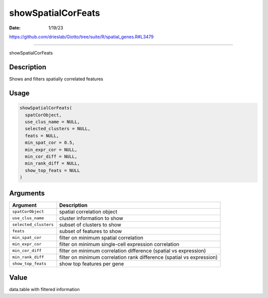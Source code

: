 ===================
showSpatialCorFeats
===================

:Date: 1/19/23

https://github.com/drieslab/Giotto/tree/suite/R/spatial_genes.R#L3479



=======================

showSpatialCorFeats

Description
-----------

Shows and filters spatially correlated features

Usage
-----

.. code:: r

   showSpatialCorFeats(
     spatCorObject,
     use_clus_name = NULL,
     selected_clusters = NULL,
     feats = NULL,
     min_spat_cor = 0.5,
     min_expr_cor = NULL,
     min_cor_diff = NULL,
     min_rank_diff = NULL,
     show_top_feats = NULL
   )

Arguments
---------

+-------------------------------+--------------------------------------+
| Argument                      | Description                          |
+===============================+======================================+
| ``spatCorObject``             | spatial correlation object           |
+-------------------------------+--------------------------------------+
| ``use_clus_name``             | cluster information to show          |
+-------------------------------+--------------------------------------+
| ``selected_clusters``         | subset of clusters to show           |
+-------------------------------+--------------------------------------+
| ``feats``                     | subset of features to show           |
+-------------------------------+--------------------------------------+
| ``min_spat_cor``              | filter on minimum spatial            |
|                               | correlation                          |
+-------------------------------+--------------------------------------+
| ``min_expr_cor``              | filter on minimum single-cell        |
|                               | expression correlation               |
+-------------------------------+--------------------------------------+
| ``min_cor_diff``              | filter on minimum correlation        |
|                               | difference (spatial vs expression)   |
+-------------------------------+--------------------------------------+
| ``min_rank_diff``             | filter on minimum correlation rank   |
|                               | difference (spatial vs expression)   |
+-------------------------------+--------------------------------------+
| ``show_top_feats``            | show top features per gene           |
+-------------------------------+--------------------------------------+

Value
-----

data.table with filtered information
